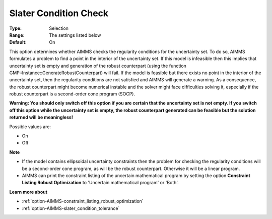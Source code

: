 

.. _option-AIMMS-slater_condition_check:


Slater Condition Check
======================



:Type:	Selection	
:Range:	The settings listed below	
:Default:	On	



This option determines whether AIMMS checks the regularity conditions for the uncertainty set. To do so, AIMMS formulates a problem to find a point in the interior of the uncertainty set. If this model is infeasible then this implies that uncertainty set is empty and generation of the robust counterpart (using the function GMP::Instance::GenerateRobustCounterpart) will fail. If the model is feasible but there exists no point in the interior of the uncertainty set, then the regularity conditions are not satisfied and AIMMS will generate a warning. As a consequence, the robust counterpart might become numerical instable and the solver might face difficulties solving it, especially if the robust counterpart is a second-order cone program (SOCP).



**Warning: You should only switch off this option if you are certain that the uncertainty set is not empty. If you switch off this option while the uncertainty set is empty, the robust counterpart generated can be feasible but the solution returned will be meaningless!** 



Possible values are:



*	On
*	Off




**Note** 

*	If the model contains ellipsoidal uncertainty constraints then the problem for checking the regularity conditions will be a second-order cone program, as will be the robust counterpart. Otherwise it will be a linear program.
*	AIMMS can print the constraint listing of the uncertain mathematical program by setting the option **Constraint Listing Robust Optimization**  to 'Uncertain mathematical program' or 'Both'.




**Learn more about** 

*	:ref:`option-AIMMS-constraint_listing_robust_optimization` 
*	:ref:`option-AIMMS-slater_condition_tolerance`  






